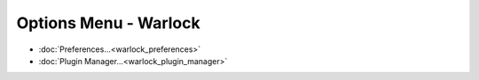 .. ****************************************************************************
.. CUI
..
.. The Advanced Framework for Simulation, Integration, and Modeling (AFSIM)
..
.. The use, dissemination or disclosure of data in this file is subject to
.. limitation or restriction. See accompanying README and LICENSE for details.
.. ****************************************************************************

Options Menu - Warlock
----------------------

.. image:: images/warlock_options_menu.png

* :doc:`Preferences...<warlock_preferences>`
* :doc:`Plugin Manager...<warlock_plugin_manager>`
